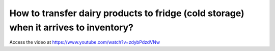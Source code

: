 .. _putawaystrategy:

=====================================================================================
How to transfer dairy products to fridge (cold storage) when it arrives to inventory?
=====================================================================================
Access the video at https://www.youtube.com/watch?v=zdybPdzdVNw

.. youtube:: zdybPdzdVNw
    :width: 700
    :height: 394